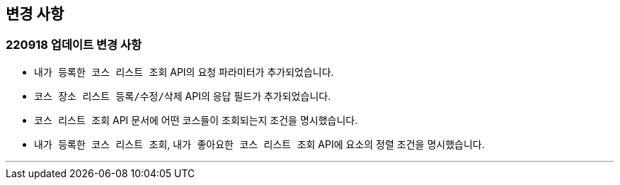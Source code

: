 [[update]]
== 변경 사항

=== 220918 업데이트 변경 사항
* ``내가 등록한 코스 리스트 조회`` API의 요청 파라미터가 추가되었습니다.
* ``코스 장소 리스트 등록/수정/삭제`` API의 응답 필드가 추가되었습니다.
* ``코스 리스트 조회`` API 문서에 어떤 코스들이 조회되는지 조건을 명시했습니다.
* ``내가 등록한 코스 리스트 조회``, ``내가 좋아요한 코스 리스트 조회`` API에 요소의 정렬 조건을 명시했습니다.

---